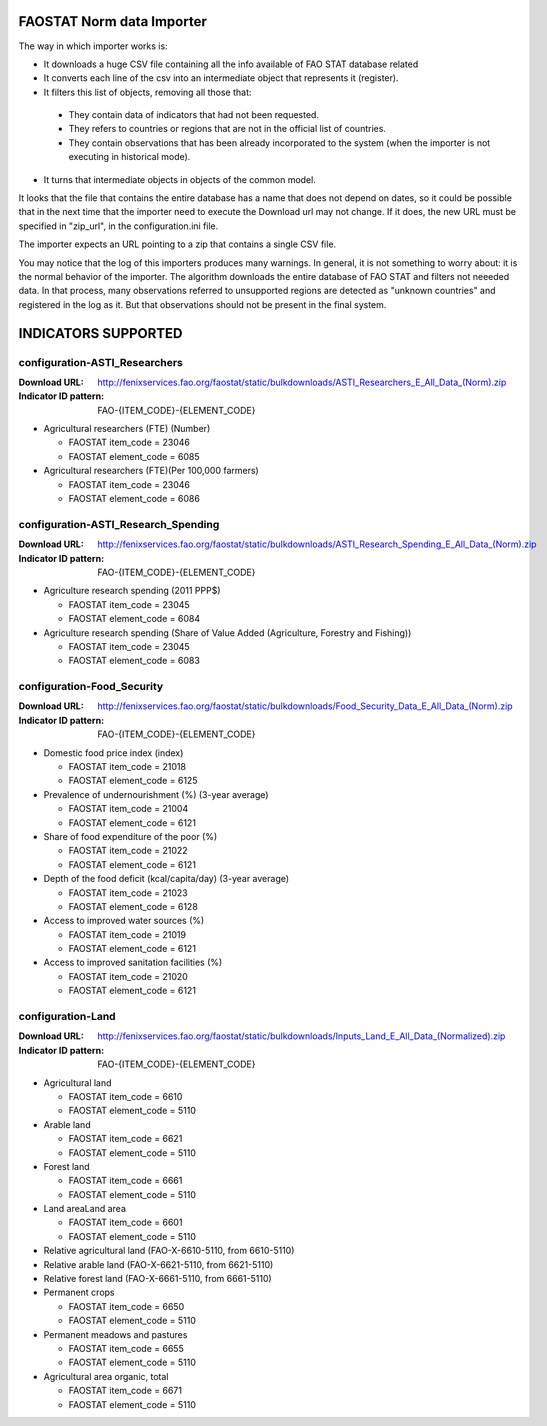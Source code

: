 FAOSTAT Norm data Importer
================================
The way in which importer works is:

* It downloads a huge CSV file containing all the info available of FAO STAT database related
* It converts each line of the csv into an intermediate object that represents it (register).
* It filters this list of objects, removing all those that:

 - They contain data of indicators that had not been requested.
 - They refers to countries or regions that are not in the official list of countries.
 - They contain observations that has been already incorporated to the system (when the importer is not executing in historical mode).

* It turns that intermediate objects in objects of the common model.

It looks that the file that contains the entire database has a name that does not depend on dates, so it could be possible that in the next time that the importer need to execute the Download url may not change. If it does, the new URL must be specified in "zip_url", in the configuration.ini file. 

The importer expects an URL pointing to a zip that contains a single CSV file.

You may notice that the log of this importers produces many warnings. 
In general, it is not something to worry about: it is the normal behavior of the importer.
The algorithm downloads the entire database of FAO STAT and filters not neeeded data. 
In that process, many observations referred to unsupported regions are detected as "unknown countries" and registered in the log as it. 
But that observations should not be present in the final system.


INDICATORS SUPPORTED
====================

configuration-ASTI_Researchers
------------------------------

:Download URL: http://fenixservices.fao.org/faostat/static/bulkdownloads/ASTI_Researchers_E_All_Data_(Norm).zip
:Indicator ID pattern: FAO-{ITEM_CODE}-{ELEMENT_CODE}

* Agricultural researchers (FTE) (Number)

  * FAOSTAT item_code = 23046
  * FAOSTAT element_code = 6085

* Agricultural researchers (FTE)(Per 100,000 farmers)

  * FAOSTAT item_code = 23046
  * FAOSTAT element_code = 6086

  
configuration-ASTI_Research_Spending
------------------------------------

:Download URL: http://fenixservices.fao.org/faostat/static/bulkdownloads/ASTI_Research_Spending_E_All_Data_(Norm).zip
:Indicator ID pattern: FAO-{ITEM_CODE}-{ELEMENT_CODE}

* Agriculture research spending (2011 PPP$)

  * FAOSTAT item_code = 23045
  * FAOSTAT element_code = 6084

* Agriculture research spending (Share of Value Added (Agriculture, Forestry and Fishing))

  * FAOSTAT item_code = 23045
  * FAOSTAT element_code = 6083
  

configuration-Food_Security
---------------------------

:Download URL: http://fenixservices.fao.org/faostat/static/bulkdownloads/Food_Security_Data_E_All_Data_(Norm).zip
:Indicator ID pattern: FAO-{ITEM_CODE}-{ELEMENT_CODE}

* Domestic food price index (index)

  * FAOSTAT item_code = 21018
  * FAOSTAT element_code = 6125

* Prevalence of undernourishment (%) (3-year average)

  * FAOSTAT item_code = 21004
  * FAOSTAT element_code = 6121

* Share of food expenditure of the poor (%)

  * FAOSTAT item_code = 21022
  * FAOSTAT element_code = 6121

* Depth of the food deficit (kcal/capita/day) (3-year average)

  * FAOSTAT item_code = 21023
  * FAOSTAT element_code = 6128

* Access to improved water sources (%)

  * FAOSTAT item_code = 21019
  * FAOSTAT element_code = 6121

* Access to improved sanitation facilities (%)

  * FAOSTAT item_code = 21020
  * FAOSTAT element_code = 6121


configuration-Land
------------------

:Download URL: http://fenixservices.fao.org/faostat/static/bulkdownloads/Inputs_Land_E_All_Data_(Normalized).zip
:Indicator ID pattern: FAO-{ITEM_CODE}-{ELEMENT_CODE}

* Agricultural land

  * FAOSTAT item_code = 6610
  * FAOSTAT element_code = 5110

* Arable land

  * FAOSTAT item_code = 6621
  * FAOSTAT element_code = 5110

* Forest land

  * FAOSTAT item_code = 6661
  * FAOSTAT element_code = 5110

* Land areaLand area

  * FAOSTAT item_code = 6601
  * FAOSTAT element_code = 5110

* Relative agricultural land (FAO-X-6610-5110, from 6610-5110)

* Relative arable land (FAO-X-6621-5110, from 6621-5110)

* Relative forest land (FAO-X-6661-5110, from 6661-5110)

* Permanent crops

  * FAOSTAT item_code = 6650
  * FAOSTAT element_code = 5110

* Permanent meadows and pastures

  * FAOSTAT item_code = 6655
  * FAOSTAT element_code = 5110

* Agricultural area organic, total

  * FAOSTAT item_code = 6671
  * FAOSTAT element_code = 5110
